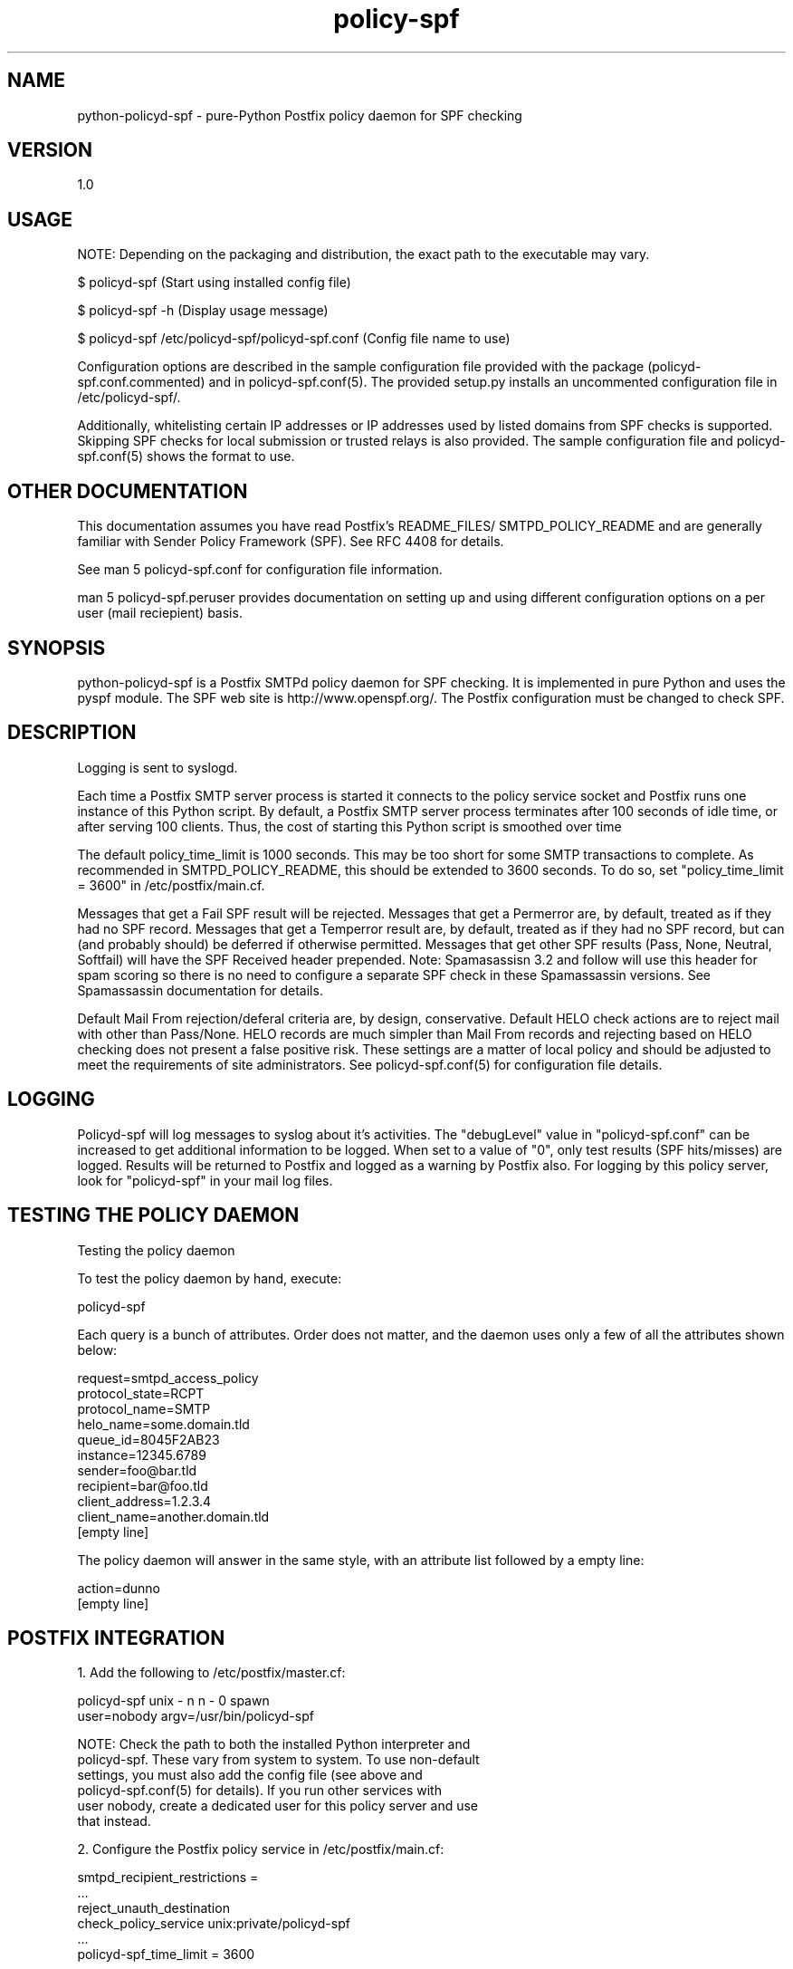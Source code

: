 \"
.\" Standard preamble:
.\" ========================================================================
.de Sh \" Subsection heading
.br
.if t .Sp
.ne 5
.PP
\fB\\$1\fR
.PP
..
.de Sp \" Vertical space (when we can't use .PP)
.if t .sp .5v
.if n .sp
..
.de Vb \" Begin verbatim text
.ft CW
.nf
.ne \\$1
..
.de Ve \" End verbatim text
.ft R
.fi
..
.\" Set up some character translations and predefined strings.  \*(-- will
.\" give an unbreakable dash, \*(PI will give pi, \*(L" will give a left
.\" double quote, and \*(R" will give a right double quote.  \*(C+ will
.\" give a nicer C++.  Capital omega is used to do unbreakable dashes and
.\" therefore won't be available.  \*(C` and \*(C' expand to `' in nroff,
.\" nothing in troff, for use with C<>.
.tr \(*W-
.ds C+ C\v'-.1v'\h'-1p'\s-2+\h'-1p'+\s0\v'.1v'\h'-1p'
.ie n \{\
.    ds -- \(*W-
.    ds PI pi
.    if (\n(.H=4u)&(1m=24u) .ds -- \(*W\h'-12u'\(*W\h'-12u'-\" diablo 10 pitch
.    if (\n(.H=4u)&(1m=20u) .ds -- \(*W\h'-12u'\(*W\h'-8u'-\"  diablo 12 pitch
.    ds L" ""
.    ds R" ""
.    ds C` ""
.    ds C' ""
'br\}
.el\{\
.    ds -- \|\(em\|
.    ds PI \(*p
.    ds L" ``
.    ds R" ''
'br\}
.\"
.\" If the F register is turned on, we'll generate index entries on stderr for
.\" titles (.TH), headers (.SH), subsections (.Sh), items (.Ip), and index
.\" entries marked with X<> in POD.  Of course, you'll have to process the
.\" output yourself in some meaningful fashion.
.if \nF \{\
.    de IX
.    tm Index:\\$1\t\\n%\t"\\$2"
..
.    nr % 0
.    rr F
.\}
.\"
.\" For nroff, turn off justification.  Always turn off hyphenation; it makes
.\" way too many mistakes in technical documents.
.hy 0
.if n .na
.\"
.\" Accent mark definitions (@(#)ms.acc 1.5 88/02/08 SMI; from UCB 4.2).
.\" Fear.  Run.  Save yourself.  No user-serviceable parts.
.    \" fudge factors for nroff and troff
.if n \{\
.    ds #H 0
.    ds #V .8m
.    ds #F .3m
.    ds #[ \f1
.    ds #] \fP
.\}
.if t \{\
.    ds #H ((1u-(\\\\n(.fu%2u))*.13m)
.    ds #V .6m
.    ds #F 0
.    ds #[ \&
.    ds #] \&
.\}
.    \" simple accents for nroff and troff
.if n \{\
.    ds ' \&
.    ds ` \&
.    ds ^ \&
.    ds , \&
.    ds ~ ~
.    ds /
.\}
.if t \{\
.    ds ' \\k:\h'-(\\n(.wu*8/10-\*(#H)'\'\h"|\\n:u"
.    ds ` \\k:\h'-(\\n(.wu*8/10-\*(#H)'\`\h'|\\n:u'
.    ds ^ \\k:\h'-(\\n(.wu*10/11-\*(#H)'^\h'|\\n:u'
.    ds , \\k:\h'-(\\n(.wu*8/10)',\h'|\\n:u'
.    ds ~ \\k:\h'-(\\n(.wu-\*(#H-.1m)'~\h'|\\n:u'
.    ds / \\k:\h'-(\\n(.wu*8/10-\*(#H)'\z\(sl\h'|\\n:u'
.\}
.    \" troff and (daisy-wheel) nroff accents
.ds : \\k:\h'-(\\n(.wu*8/10-\*(#H+.1m+\*(#F)'\v'-\*(#V'\z.\h'.2m+\*(#F'.\h'|\\n:u'\v'\*(#V'
.ds 8 \h'\*(#H'\(*b\h'-\*(#H'
.ds o \\k:\h'-(\\n(.wu+\w'\(de'u-\*(#H)/2u'\v'-.3n'\*(#[\z\(de\v'.3n'\h'|\\n:u'\*(#]
.ds d- \h'\*(#H'\(pd\h'-\w'~'u'\v'-.25m'\f2\(hy\fP\v'.25m'\h'-\*(#H'
.ds D- D\\k:\h'-\w'D'u'\v'-.11m'\z\(hy\v'.11m'\h'|\\n:u'
.ds th \*(#[\v'.3m'\s+1I\s-1\v'-.3m'\h'-(\w'I'u*2/3)'\s-1o\s+1\*(#]
.ds Th \*(#[\s+2I\s-2\h'-\w'I'u*3/5'\v'-.3m'o\v'.3m'\*(#]
.ds ae a\h'-(\w'a'u*4/10)'e
.ds Ae A\h'-(\w'A'u*4/10)'E
.    \" corrections for vroff
.if v .ds ~ \\k:\h'-(\\n(.wu*9/10-\*(#H)'\s-2\u~\d\s+2\h'|\\n:u'
.if v .ds ^ \\k:\h'-(\\n(.wu*10/11-\*(#H)'\v'-.4m'^\v'.4m'\h'|\\n:u'
.    \" for low resolution devices (crt and lpr)
.if \n(.H>23 .if \n(.V>19 \
\{\
.    ds : e
.    ds 8 ss
.    ds o a
.    ds d- d\h'-1'\(ga
.    ds D- D\h'-1'\(hy
.    ds th \o'bp'
.    ds Th \o'LP'
.    ds ae ae
.    ds Ae AE
.\}
.rm #[ #] #H #V #F C
.\" ========================================================================
.\"
.IX Title "policy-spf 1"
.TH policy-spf 1 "2012-03-17"
.SH "NAME"
python-policyd-spf \- pure-Python Postfix policy daemon for SPF checking
.SH "VERSION"
.IX Header "VERSION"
1\.0

.SH "USAGE"
.IX Header "USAGE"

NOTE: Depending on the packaging and distribution, the exact path to the
executable may vary.

$ policyd-spf (Start using installed config file)

$ policyd-spf \-h (Display usage message)

$ policyd-spf /etc/policyd-spf/policyd-spf.conf (Config file name to use)

Configuration options are described in the sample configuration file provided
with the package (policyd-spf.conf.commented) and in policyd-spf.conf(5).  The
provided setup.py installs an uncommented configuration file in 
/etc/policyd-spf/.

Additionally, whitelisting certain IP addresses or IP addresses used by listed
domains from SPF checks is supported.  Skipping SPF checks for local submission
or trusted relays is also provided.  The sample configuration file and
policyd-spf.conf(5) shows the format to use.

.SH "OTHER DOCUMENTATION"
.IX Header "OTHER DOCUMENTATION"
This documentation assumes you have read Postfix's README_FILES/
SMTPD_POLICY_README and are generally familiar with Sender Policy Framework
(SPF).  See RFC 4408 for details.

See man 5 policyd-spf.conf for configuration file information.

man 5 policyd-spf.peruser provides documentation on setting up and using
different configuration options on a per user (mail reciepient) basis.

.SH "SYNOPSIS"
.IX Header "SYNOPSIS"

python-policyd-spf is a Postfix SMTPd policy daemon for SPF checking.
It is implemented in pure Python and uses the pyspf module.  The SPF
web site is http://www.openspf.org/.  The Postfix configuration must be
changed to check SPF.  

.SH "DESCRIPTION"
.IX Header "DESCRIPTION"

Logging is sent to syslogd.

Each time a Postfix SMTP server process is started it connects to the policy
service socket and Postfix runs one instance of this Python script.  By
default, a Postfix SMTP server process terminates after 100 seconds of idle
time, or after serving 100 clients.  Thus, the cost of starting this Python
script is smoothed over time

The default policy_time_limit is 1000 seconds.  This may be too short for some
SMTP transactions to complete.  As recommended in SMTPD_POLICY_README, this
should be extended to 3600 seconds.  To do so, set "policy_time_limit = 3600"
in /etc/postfix/main.cf.

Messages that get a Fail SPF result will be rejected.  Messages that get a 
Permerror are, by default, treated as if they had no SPF record.  Messages
that get a Temperror result are, by default, treated as if they had no SPF 
record, but can (and probably should) be deferred if otherwise permitted.  
Messages that get other SPF results (Pass, None, Neutral, Softfail) will have 
the SPF Received header prepended.  Note: Spamasassisn 3.2 and follow will use
this header for spam scoring so there is no need to configure a separate SPF
check in these Spamassassin versions.  See Spamassassin documentation for 
details.

Default Mail From rejection/deferal criteria are, by design, conservative.
Default HELO check actions are to reject mail with other than Pass/None. HELO
records are much simpler than Mail From records and rejecting based on HELO 
checking does not present a false positive risk.  These settings are a matter
of local policy and should be adjusted to meet the requirements of site
administrators.  See policyd-spf.conf(5) for configuration file details.

.SH "LOGGING"
.IX Header "LOGGING"

Policyd-spf will log messages to syslog about it's activities.  The "debugLevel"
value in "policyd-spf.conf" can be increased to get additional information to
be logged.  When set to a value of "0", only test results (SPF hits/misses) 
are logged.  Results will be returned to Postfix and logged as a warning by 
Postfix also.  For logging by this policy server, look for "policyd-spf" in your
mail log files.

.SH "TESTING THE POLICY DAEMON"
.IX Header "TESTING THE POLICY DAEMON"
Testing the policy daemon

To test the policy daemon by hand, execute:

    policyd-spf

Each query is a bunch of attributes.  Order does not matter, and the daemon
uses only a few of all the attributes shown below:

    request=smtpd_access_policy
    protocol_state=RCPT
    protocol_name=SMTP
    helo_name=some.domain.tld
    queue_id=8045F2AB23
    instance=12345.6789
    sender=foo@bar.tld
    recipient=bar@foo.tld
    client_address=1.2.3.4
    client_name=another.domain.tld
    [empty line]

The policy daemon will answer in the same style, with an attribute list
followed by a empty line:

    action=dunno
    [empty line]

.SH "POSTFIX INTEGRATION"
.IX Header "POSTFIX INTEGRATION"

 1. Add the following to /etc/postfix/master.cf:

        policyd-spf  unix  -       n       n       -       0       spawn
            user=nobody argv=/usr/bin/policyd-spf

    NOTE: Check the path to both the installed Python interpreter and
          policyd-spf.  These vary from system to system.  To use non-default
          settings, you must also add the config file (see above and 
          policyd-spf.conf(5) for details).  If you run other services with
          user nobody, create a dedicated user for this policy server and use
          that instead.

 2. Configure the Postfix policy service in /etc/postfix/main.cf:

        smtpd_recipient_restrictions =
            ...
            reject_unauth_destination
            check_policy_service unix:private/policyd-spf
            ...
        policyd-spf_time_limit = 3600

    NOTE:  Specify check_policy_service AFTER reject_unauth_destination or
           else your system can become an open relay.


 3. Reload Postfix.

.SH "SEE ALSO"
.IX Header "SEE ALSO"
policyd-spf.conf(5), policyd-spf.peruser(5), python-spf,
<http://www.openspf.org>, RFC 4408

.SH "AUTHORS"
.IX Header "AUTHORS"
This version of \fBpython-policyd-spf\fR was written by Copyright © 2007-2012
Scott Kitterman <scott@kitterman.com>.  It is derived from Tumgreyspf,
written by Sean Reifschneider, tummy.com, ltd <jafo@tummy.com>. Portions of
the documentation were written by Meng Weng Wong <mengwong@pobox.com>.
.PP
This man-page was created by Scott Kitterman <scott@kitterman.com>.


